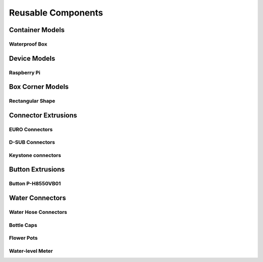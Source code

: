 
===================
Reusable Components
===================


Container Models
================

Waterproof Box
--------------

.. image:: img/waterproof_box_case.png
   :width: 45 %
   :alt: Waterproof box case

.. image:: img/waterproof_box_lid.png
   :width: 45 %
   :alt: Waterproof box lid


Device Models
=============

Raspberry Pi
------------

.. image:: img/raspberrypi3.png
   :width: 45 %
   :alt: Raspberry Pi 3

.. image:: img/raspberrypi_zero.png
   :width: 45 %
   :alt: Raspberry Pi Zero


Box Corner Models
=================


Rectangular Shape
-----------------

.. image:: img/rect_2cm_bot_corner.png
   :width: 45 %
   :alt: Bottom corner

.. image:: img/rect_3cm_mid_corner.png
   :width: 45 %
   :alt: Middle corner

.. image:: img/rect_4cm_mid_t.png
   :width: 45 %
   :alt: Middle T


Connector Extrusions
====================


EURO Connectors
---------------

.. image:: img/euro_GSD4.png
   :width: 45 %
   :alt: EURO connector GSD4

.. image:: img/euro_Schurter_6100_4.png
   :width: 45 %
   :alt: EURO connector Schurter 6100-4


D-SUB Connectors
----------------

.. image:: img/dsub_9R.png
   :width: 45 %
   :alt: D-SUB 9R

.. image:: img/dsub_25R.png
   :width: 45 %
   :alt: D-SUB 25R


Keystone connectors
-------------------

.. image:: img/keystone_cat5e.png
   :width: 45 %
   :alt: Keystone CAT 5e


Button Extrusions
=================


Button P-H8550VB01
------------------

.. image:: img/button_P_H8550VB01.png
   :width: 45 %


Water Connectors
================


Water Hose Connectors
---------------------

.. image:: img/hose_connector.png
   :width: 45 %
   :alt: Water hose connector

.. image:: img/tube_connector.png
   :width: 45 %
   :alt: Water tube connetor


Bottle Caps
-----------

.. image:: img/bottle_cap.png
   :width: 45 %
   :alt: PET Bottle Cap


Flower Pots
-----------

.. image:: img/flower_pot.png
   :width: 45 %
   :alt: Flower pot


Water-level Meter
-----------------

.. image:: img/level_meter_top.png
   :width: 45 %
   :alt: Water-level meter (top)

.. image:: img/level_meter_bottom.png
   :width: 45 %
   :alt: Water-level meter (bottom)

